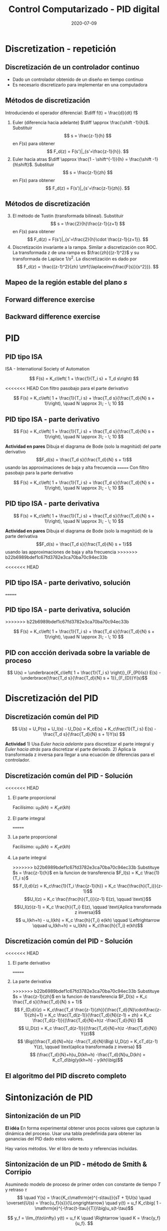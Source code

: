 #+OPTIONS: toc:nil
# #+LaTeX_CLASS: koma-article 

#+LATEX_CLASS: beamer
#+LATEX_CLASS_OPTIONS: [presentation,aspectratio=1610]
#+OPTIONS: H:2

#+LaTex_HEADER: \usepackage{khpreamble}
#+LaTex_HEADER: \usepackage{amssymb}
#+LaTex_HEADER: \DeclareMathOperator{\shift}{q}
#+LaTex_HEADER: \DeclareMathOperator{\diff}{p}

#+title: Control Computarizado - PID digital
#+date: 2020-07-09


* What do I want the students to understand?			   :noexport:
  - PID discreto
  - PID tuning
  - Windup?

* Which activities will the students do?			   :noexport:


* Discretization - repetición
** Discretización de un controlador continuo
#+BEGIN_CENTER 
 \includegraphics[width=0.7\linewidth]{../../figures/fig8-1.png}
#+END_CENTER

   - Dado un controlador obtenido de un diseño en tiempo continuo
   - Es necesario discretizarlo para implementar en una computadora


*** Notes							   :noexport:
   When we first encountered the problem of obtaining a discrete model from a continous model, in the case of finding a discrete pulse-tranfer function to describe our continuous-time dynamic plant model, we used zero-order-hold sampling. Why is this not such a good idea for approximating the controller $F(s)$?

** Métodos de discretización
Introduciendo el operador diferencial:  \(\diff f(t) = \frac{d}{dt} f\)
   
   1. Euler (diferencia hacia adelante) \(\diff \approx \frac{\shift -1}{h}\). Substituir
      \[ s = \frac{z-1}{h} \] en $F(s)$ para obtener
      \[ F_d(z) = F(s')|_{s'=\frac{z-1}{h}}. \]
   2. Euler hacia atras \(\diff \approx \frac{1 - \shift^{-1}}{h} = \frac{\shift -1}{h\shift}\). Substituir
      \[ s = \frac{z-1}{zh} \] en $F(s)$ para obtener
      \[ F_d(z) = F(s')|_{s'=\frac{z-1}{zh}}. \]

** Métodos de discretización

   3. [@3] El método de Tustin (transformada bilineal). Substituir
      \[ s = \frac{2}{h}\frac{z-1}{z+1} \] en $F(s)$ para obtener
      \[ F_d(z) = F(s')|_{s'=\frac{2}{h}\cdot \frac{z-1}{z+1}}. \]
   4. Discretización invariante a la rampa. Similar a discretización con ROC. La transformada z de una rampa es  $\frac{zh}{(z-1)^2}$ y su transformada de Laplace $1/s^2$. La discretización es dado por
      \[ F_d(z) = \frac{(z-1)^2}{zh} \ztrf{\laplaceinv{\frac{F(s)}{s^2}}}. \]   

** Mapeo de la región estable del plano \(s\)
   #+begin_export latex
   \begin{center}
    \includegraphics[width=0.79\linewidth]{../../figures/fig8-2.png}\\
   {\tiny Åström and Wittenmark \emph{Computer-controlled systems}}
   \end{center}
  #+end_export

** Tustin's approximation, harmonic oscillator			   :noexport:

   Write the approximation as
         \[ F_d(z) = F(s')|_{s'= g\frac{z-1}{z+1}}, \quad g > 0 \]
   Clearly for the standard Tustin's approximation we have  \(g = \frac{2}{h}\).

   Apply the approximation to the system
   \[ F(s) = \frac{\omega_n^2}{s^2 + \omega_n^2} = \frac{\omega_n^2}{(s + i\omega_n)(s -i\omega_n)} \]

   *Determine the poles. What is the angle (argument) of the discrete-time poles?*
*** Notes							   :noexport:
[[file:~/projects/control-computarizado/approximating-cont-controller/notebooks/Tustin's%20approximation%20of%20harmonic%20oscillator.ipynb][file:~/projects/control-computarizado/approximating-cont-controller/notebooks/Tustin's approximation of harmonic oscillator.ipynb]]    
    
F(z) = \frac{\omega_n^2}{(g\frac{z-1}{z+1})^2 + \omega_n^2}
     = \frac{\omega_n^2}{(g\frac{z-1}{z+1})^2 + \omega_n^2}
     = \frac{\omega_n^2(z+1)^2}{g^2(z^2 -2z + 1) + \omega_n^2(z^2 + 2z + 1)}
     = \frac{\omega_n^2(z+1)^2}{(g^2+\omega_n^2)z^2 + 2(\omega_n^2 -g^2)z + (g^2 + \omega_n^2)}

** Forward difference exercise
   #+BEGIN_CENTER 
    \includegraphics[width=\linewidth]{../../figures/forward-diff-exercise}
   #+END_CENTER

*** Solution							   :noexport:
Simply insert z = 1 + sh = 1 + i\pi/4. 

Or more general. Let s=-\lambda + i\mu
z = 1-\lambda h + i \mu h
Re{z} = 1-\lambda h
Im{z} = \mu h
** Backward difference exercise
   #+BEGIN_CENTER 
    \includegraphics[width=\linewidth]{../../figures/backward-diff-exercise}
   #+END_CENTER

*** Solution							   :noexport:
    - Note that
      s = \frac{z-1}{zh} solved for z gives
      zhs = z-1
      z-zhs = 1
      z = \frac{1}{1-sh}
    - Simply insert z = \frac{1}{1 - sh} = \frac{1}{1 - i\pi/4}
      Then do 
      | z | = \frac{1}{ | 1 -i\pi/4 | } = \frac{1}{\sqrt{1 +  \pi^2/16}} |


* PID
** PID tipo ISA
ISA - International Society of Automation

\[ F(s) = K_c\left( 1 + \frac{1}{T_i s} + T_d s\right) \]

<<<<<<< HEAD
Con filtro pasobajo para el parte derivativo

\[ F(s) = K_c\left( 1 + \frac{1}{T_i s} + \frac{T_d s}{\frac{T_d}{N} s + 1}\right), \quad N \approx 3\; - \; 10 \]

** PID tipo ISA - parte derivativo

\[ F(s) = K_c\left( 1 + \frac{1}{T_i s} + \frac{T_d s}{\frac{T_d}{N} s + 1}\right), \quad N \approx 3\; - \; 10 \]

*Actividad en pares* Dibuja el diagrama de Bode (solo la magnitúd)  del parte derivativo \[F_d(s) = \frac{T_d s}{\frac{T_d}{N} s + 1}\] usando las approximaciones de baja y alta frecuencia
=======
Con filtro pasobajo para la parte derivativo

\[ F(s) = K_c\left( 1 + \frac{1}{T_i s} + \frac{T_d s}{\frac{T_d}{N} s + 1}\right), \quad N \approx 3\; - \; 10 \]

** PID tipo ISA - parte derivativa

\[ F(s) = K_c\left( 1 + \frac{1}{T_i s} + \frac{T_d s}{\frac{T_d}{N} s + 1}\right), \quad N \approx 3\; - \; 10 \]

*Actividad en pares* Dibuja el diagrama de Bode (solo la magnitúd)  de la parte derivativa \[F_d(s) = \frac{T_d s}{\frac{T_d}{N} s + 1}\] usando las approximaciones de baja y alta frecuencia
>>>>>>> b22b6989bdef1c67fd3782e3ca70ba70c94ec33b
\begin{align*}
 \text{$\omega$ small:} \quad & F_d(i\omega) \approx T_d i\omega \\
 \text{$\omega$ large:} \quad & F_d(i\omega) \approx \frac{T_d i \omega }{\frac{T_d}{N} i\omega} = N
\end{align*}

<<<<<<< HEAD
** PID tipo ISA - parte derivativo, solución
=======
** PID tipo ISA - parte derivativa, solución
>>>>>>> b22b6989bdef1c67fd3782e3ca70ba70c94ec33b

\[ F(s) = K_c\left( 1 + \frac{1}{T_i s} + \frac{T_d s}{\frac{T_d}{N} s + 1}\right), \quad N \approx 3\; - \; 10 \]

#+begin_export latex
\begin{center}
  \def\Td{1}
  \def\NN{6}
  \begin{tikzpicture}
    \begin{loglogaxis}[
    clip=false,
    width=14cm,
    height=5cm,
    ylabel={$|F_d(i\omega)|$},
    xlabel={$\omega$},
    ytick={\NN},
    yticklabels={$N$},
    xtick = {0.01, 0.1, 1, 10, 100}, 
    xticklabels={$\frac{0.01}{T_d}$, $\frac{0.1}{T_d}$, $\frac{1}{T_d}$, $\frac{10}{T_d}$, $\frac{100}{T_d}$},
    ]
      \addplot[red!80!black, no marks, domain=0.01:100, samples=20] {\Td*x/sqrt(1 + pow(\Td/\NN * x, 2))};
      \draw[orange, dashed] (axis cs: \NN/\Td, \NN) -- (axis cs: \NN/\Td, 0.003) node[below] {$\frac{N}{Td}$};
    \end{loglogaxis}

 \end{tikzpicture}
\end{center}
#+end_export

** PID con accción derivada sobre la variable de proceso
   #+begin_export latex
   \begin{center}
     \begin{tikzpicture}[node distance=22mm, block/.style={rectangle, draw, minimum width=15mm}, sumnode/.style={circle, draw, inner sep=2pt}]
    
       \node[coordinate] (input) {};
       \node[sumnode, right of=input, node distance=16mm] (sum) {\tiny $\Sigma$};
       \node[block, right of=sum, node distance=20mm] (pi)  {$F_{PI}(s)$};
       \node[block, below of=pi, node distance=12mm] (dd)  {$F_{D}(s)$};
       \node[sumnode, right of=pi, node distance=30mm] (sum2) {\tiny $\Sigma$};
       \node[coordinate, below of=sum, node distance=22mm] (yy) {};
       \node[coordinate, right of=sum2, node distance=20mm] (output) {};

       \draw[->] (input) -- node[above, pos=0.3] {$r(t)$} (sum);
       \draw[->] (sum) -- node[above] {$e(t)$} (pi);
       \draw[->] (sum2) -- node[above, near end] {$u(t)$} (output);
       \draw[->] (yy) -- node[right, pos=0.2] {$y(t)$} node[pos=0.9, left] {$-$} (sum);
       \draw[->] (pi) -- node[above, near end] {} (sum2);
       \draw[->] (dd) -| node[left, pos=0.9] {$-$} (sum2);
       \draw[->] (yy) |- (dd);
       
     \end{tikzpicture}
   \end{center}

   #+end_export

\[ U(s) = \underbrace{K_c\left( 1 + \frac{1}{T_i s} \right)}_{F_{PI}(s)} E(s) - \underbrace{\frac{T_d s}{\frac{T_d}{N} s + 1}}_{F_{D}}Y(s)\]

* Discretización del PID
** Discretización común del PID
   #+begin_export latex
   \begin{center}
     \begin{tikzpicture}[node distance=22mm, block/.style={rectangle, draw, minimum width=15mm}, sumnode/.style={circle, draw, inner sep=2pt}]
    
       \node[coordinate] (input) {};
       \node[sumnode, right of=input, node distance=16mm] (sum) {\tiny $\Sigma$};
       \node[block, right of=sum, node distance=27mm] (pi)  {$K_c\frac{1}{T_is}$};
       \node[block, below of=pi, node distance=12mm] (dd)  {$K_c\frac{T_d s}{\frac{T_d}{N} s + 1}$};
       \node[block, above of=pi, node distance=12mm] (pp)  {$K_c$};
       \node[sumnode, right of=pi, node distance=30mm] (sum2) {\tiny $\Sigma$};
       \node[coordinate, below of=sum, node distance=22mm] (yy) {};
       \node[coordinate, right of=sum2, node distance=20mm] (output) {};

       \draw[->] (input) -- node[above, pos=0.3] {$r(t)$} (sum);
       \draw[->] (sum) -- node[above, pos=0.2] {$e(t)$} node[coordinate, pos=0.6] (copy) {} (pi);
       \draw[->] (sum2) -- node[above, near end] {$u(t)$} (output);
       \draw[->] (yy) -- node[right, pos=0.2] {$y(t)$} node[pos=0.9, left] {$-$} (sum);
       \draw[->] (pi) -- node[above, ] {$u_I(t)$} (sum2);
       \draw[->] (dd) -| node[left, pos=0.9] {$-$} node[above, pos=0.3] {$u_D(t)$} (sum2);
       \draw[->] (yy) |- (dd);
       \draw[->] (pp) -| node[above, pos=0.3] {$u_P(t)$} (sum2);
       \draw[->] (copy) |- (pp);

       
     \end{tikzpicture}
   \end{center}

   #+end_export

\[ U(s) = U_P(s) + U_I(s) - U_D(s) = K_cE(s) + K_c\frac{1}{T_i s} E(s) - \frac{T_d s}{\frac{T_d}{N} s + 1}Y(s) \]

*Actividad* 1) Usa /Euler hacia adelante/ para discretizar el parte integral y /Euler hacia atrás/ para discretizar el parte derivado. 2) Aplica la transformada z inversa para llegar a una ecuación de diferencias para el controlador.

** Discretización común del PID - Solución
<<<<<<< HEAD
*** El parte proporcional
    Facilísimo: \(u_P(kh) = K_c e(kh)\)
*** El parte integral
=======
*** La parte proporcional
    Facilísimo: \(u_P(kh) = K_c e(kh)\)
*** La parte integral
>>>>>>> b22b6989bdef1c67fd3782e3ca70ba70c94ec33b
    Substituye \(s = \frac{z-1}{h}\) en la funcion de transferencia \(F_I(s) = K_c \frac{1}{T_i s}\)
    \[ F_{I,d}(z) = K_c\frac{1}{T_i \frac{z-1}{h}} = K_c \frac{\frac{h}{T_i}}{z-1}\]
    \[U_I(z) = K_c \frac{\frac{h}{T_i}}{z-1} E(z), \qquad \text{}\]
    \[U_I(z)(z-1) = K_c \frac{h}{T_i} E(z), \qquad \text{Aplica transformada z inversa}\]
    \[ u_I(kh+h) - u_I(kh) = K_c \frac{h}{T_i} e(kh) \qquad \Leftrightarrow \qquad u_I(kh+h) = u_I(kh) + K_c\frac{h}{T_i} e(kh)\]

** Discretización común del PID - Solución
<<<<<<< HEAD
*** El parte derivativo
=======
*** La parte derivativa 
>>>>>>> b22b6989bdef1c67fd3782e3ca70ba70c94ec33b
    Substituye \(s = \frac{z-1}{zh}\) en la funcion de transferencia \(F_D(s) = K_c \frac{T_d s}{\frac{T_d}{N} s + 1}\)
    \[ F_{D,d}(z) = K_c\frac{T_d \frac{z-1}{zh}}{\frac{T_d}{N}\cdot\frac{z-1}{zh}+1} 
         = K_c \frac{T_d(z-1)}{\frac{T_d}{N}(z-1) + zh} 
= K_c \frac{T_d(z-1)}{(\frac{T_d}{N}+h)z -\frac{T_d}{N}} \]
\[ U_D(z) = K_c \frac{T_d(z-1)}{(\frac{T_d}{N}+h)z -\frac{T_d}{N}} Y(z)\]
\[ \Big((\frac{T_d}{N}+h)z -\frac{T_d}{N}\Big) U_D(z) = K_cT_d(z-1) Y(z), \qquad \text{aplica transformada z inversa} \]
\[ (\frac{T_d}{N}+h)u_D(kh+h) -\frac{T_d}{N}u_D(kh) = K_cT_d\big(y(kh+h) - y(kh)\big)\]

** El algoritmo del PID discreto completo
    \begin{align*}
    &\text{Dado:}  \;  y(kh-h), \; u_I(kh-h), \; u_D(kh-h)\\
    & \text{\textcolor{green!60!black}{Toma de muestreos:}} \; r(kh), \; y(kh)\\
    &e(kh) = r(kh) - y(kh)\\
    &u_P(kh) = K_ce(kh)\\
    &u_D(kh) = \frac{\frac{T_d}{N}}{\frac{T_d}{N} + h}u_D(kh-h) + K_c\frac{T_d}{\frac{T_d}{N} + h}\big(y(kh) - y(kh-h)\big)\\
    &u(kh) = u_P(kh) + u_I(kh-h) + u_D(kh), \qquad \text{\textcolor{red}{Send to DAC}}\\
    &u_I(kh) = u_I(kh-h) + K_c \frac{h}{T_i} e(kh)
    \end{align*}

    #+begin_export latex
    \begin{center}
      \begin{tikzpicture}
	\draw[->] (0,0) -- (10,0) node[below] {$t$};
	\draw (2,0) -- (2,-0.2) node[below] {$kh-h$};
	\draw (4,0) -- (4,-0.2) node[below] {$kh$};
	\draw (6,0) -- (6,-0.2) node[below] {$kh+h$};
	\draw[green!60!black, dashed] (4,0) -- (4, 1) node[above] {Tomando muestreos};
	\draw[red, dashed] (4.2,0) -- (4.2, -0.9) node[below] {Calculaciones listas};
	\draw[blue, ultra thick] (4,0) -- (4.2,0) node[coordinate, pin=45:{Retraso de computación}] {};
      \end{tikzpicture}
    \end{center}
    #+end_export

* Sintonización de PID
** Sintonización de un PID

   *El idéa* En forma experimental obtener unos pocos valores que capturan la dinámica del proceso. Usar una tabla predefinida para obtener las ganancias del PID dado estos valores.

   Hay varios métodos. Ver el libro de texto y referencias incluidas.

** Sintonización de un PID - método de Smith & Corripio
   Asuminedo modelo de proceso de primer orden con constante de tiempo \(T\) y retraso \(\tau\)
   \[  \quad Y(s) = \frac{K_c\mathrm{e}^{-s\tau}}{sT + 1}U(s) \quad \overset{U(s) = \frac{u_f}{s}}{\Longrightarrow} \quad y(t) = u_f K_c\big( 1 - \mathrm{e}^{-\frac{t-\tau}{T}}\big)u_s(t-\tau)\]
   #+begin_export latex
   \def\Tcnst{3}
   \def\tdelay{0.6}
   \def\ggain{2}
   \def\uampl{0.8}
   \pgfmathsetmacro{\yfinal}{\uampl*\ggain}
   \pgfmathsetmacro{\yone}{0.283*\yfinal}
   \pgfmathsetmacro{\ytwo}{0.632*\yfinal}
   \pgfmathsetmacro{\tone}{\tdelay + \Tcnst/3}
   \pgfmathsetmacro{\two}{\tdelay + \Tcnst}

   \begin{center}
     \begin{tikzpicture}
       \begin{axis}[
       width=14cm,
       height=5cm,
       grid = both,
       xtick = {0, \tdelay, \tone, \two},
       xticklabels = {0, $\tau$, $\tau+\frac{T}{3}$, $\tau + T$},
       ytick = {0, \yone, \ytwo, \uampl, \yfinal},
       yticklabels = {0, $0.283y_{f}$, $0.632y_f$, $u_f$, $y_f$},
       xmin = -0.2,
       %minor y tick num=9,
       %minor x tick num=9,
       %every major grid/.style={red, opacity=0.5},
       xlabel = {$t$},
       ]
	 \addplot [thick, green!50!black, no marks, domain=0:10, samples=100] {\uampl*\ggain*(x>\tdelay)*(1 - exp(-(x-\tdelay)/\Tcnst)} node [coordinate, pos=0.9, pin=-90:{$y(t)$}] {};
	 \addplot [const plot, thick, blue!80!black, no marks, domain=-1:10, samples=100] coordinates {(-1,0) (0,0) (0,\uampl) (10,\uampl)} node [coordinate, pos=0.9, pin=-90:{$u(t)$}] {};
       \end{axis}
     \end{tikzpicture}
   \end{center}
   #+end_export

   \[ y_f = \lim_{t\to\infty} y(t) = u_f K \quad \Rightarrow \quad K = \frac{y_f}{u_f}. \]

** Método de Smith & Corripio - ejemplo
   \[  \quad Y(s) = \frac{K\mathrm{e}^{-s\tau}}{sT + 1}U(s) \quad \overset{U(s) = \frac{u_f}{s}}{\Longrightarrow} \quad y(t) = u_f K\big( 1 - \mathrm{e}^{-\frac{t-\tau}{T}}\big)u_s(t-\tau)\]
   #+begin_export latex
   \def\Tcnst{2.1}
   \def\tdelay{1}
   \def\ggain{2}
   \def\uampl{0.8}
   \pgfmathsetmacro{\yfinal}{\uampl*\ggain}
   \pgfmathsetmacro{\yone}{0.283*\yfinal}
   \pgfmathsetmacro{\ytwo}{0.632*\yfinal}
   \pgfmathsetmacro{\tone}{\tdelay + \Tcnst/3}
   \pgfmathsetmacro{\two}{\tdelay + \Tcnst}

   \begin{center}
     \begin{tikzpicture}
       \begin{axis}[
       width=12cm,
       height=4cm,
       grid = both,
       %xtick = {0, \tdelay, \tone, \two},
       %xticklabels = {0, $\tau$, $\tau+\frac{T}{3}$, $\tau + T$},
       %ytick = {0, \yone, \ytwo, \uampl, \yfinal},
       %yticklabels = {0, $0.283y_{f}$, $0.632y_f$, $u_f$, $y_f$},
       xmin = -0.2,
       minor y tick num=9,
       minor x tick num=9,
       every major grid/.style={red, opacity=0.5},
       %xlabel = {$t$},
       clip = false,
       ]
	 \addplot [thick, green!50!black, smooth, no marks, domain=0:10, samples=16] {\uampl*\ggain*(x>\tdelay)*(1 - exp(-(x-\tdelay)/\Tcnst)} node [coordinate, pos=0.9, pin=-90:{$y(t)$}] {};
	 \addplot [const plot, thick, blue!80!black, no marks, domain=-1:10, samples=100] coordinates {(-1,0) (0,0) (0,\uampl) (10,\uampl)} node [coordinate, pos=0.9, pin=-90:{$u(t)$}] {};
	 \draw[thick, red, dashed] (axis cs: \tone, \yone) -- (axis cs: \tone, -0.45) node[below] {$t_1 = \tone = \tau + \frac{T}{3}$}; 
	 \draw[thick, red, dashed] (axis cs: \tone, \yone) -- (axis cs: -1,\yone) node[left, anchor=east] {$0.283y_f = \yone$}; 
	 \draw[thick, orange, dashed] (axis cs: \two, \ytwo) -- (axis cs: \two, -0.9) node[below] {$t_2 = \two = \tau + T$}; 
	 \draw[thick, orange, dashed] (axis cs: \two, \ytwo) -- (axis cs: -1, \ytwo, -0.9) node[left, anchor=east] {$0.632y_f = \ytwo$}; 
	 \draw[thick, green!70!black, dashed] (axis cs: 10, \yfinal) -- (axis cs: -1, \yfinal, -0.9) node[left, anchor=east] {$y_f = \yfinal$}; 
	 \draw[blue!70!black, dashed] (axis cs: 0, \uampl) -- (axis cs: -1, \uampl, -0.9) node[left, anchor=east] {$u_f = \uampl$}; 
       \end{axis}
     \end{tikzpicture}
   \end{center}
   #+end_export
   \[ \begin{cases} \tone = \tau + \frac{T}{3}\\ \two = \tau + T \end{cases} \quad \Rightarrow \quad \begin{cases} \tau = \tdelay \\ T = \Tcnst \end{cases}, \qquad  K = \frac{y_f}{u_f} = \frac{\yfinal}{\uampl} = \ggain \]

** Método de Smith & Corripio - ejercicio
   *Actividad* En grupos de dos: Comparte pantalla con esta diapositiva. Marca \(y_f\), \(0.632y_f\), \(0.283y_f\), \(u_f\), \(t_1\) y \(t_2\). Determina los parametros del modelo de primer orden con retraso.

   #+begin_export latex
   \def\uampl{0.5}
   \def\ttdelay{0.3}
   \def\TTcnst{1.6}
   \def\ggain{3}

   \pgfmathsetmacro{\yfinal}{\uampl*\ggain}
   \pgfmathsetmacro{\yone}{0.283*\yfinal}
   \pgfmathsetmacro{\ytwo}{0.632*\yfinal}
   \pgfmathsetmacro{\tone}{\tdelay + \Tcnst/3}
   \pgfmathsetmacro{\two}{\tdelay + \Tcnst}


   \begin{center}
     \begin{tikzpicture}
       \begin{axis}[
       width=13cm,
       height=6cm,
       grid = both,
       minor y tick num=9,
       minor x tick num=9,
       every major grid/.style={red, opacity=0.5},
       xlabel = {$t$},
       xmin = -1,
       ]
	 \addplot [thick, green!50!black, no marks, domain=0:10, smooth, samples=16] {\uampl*\ggain*(x>\ttdelay)*(1 - (1+(x-\ttdelay)/\TTcnst)*exp(-(x-\ttdelay)/\TTcnst))} node [coordinate, pos=0.9, pin=-90:{$y(t)$}] {};
	 \addplot [const plot, thick, blue!80!black, no marks, domain=-1:10, samples=100] coordinates {(-1,0) (0,0) (0,\uampl) (10,\uampl)} node [coordinate, pos=0.9, pin=-90:{$u(t)$}] {};
       \end{axis}
     \end{tikzpicture}
   \end{center}
   #+end_export

** Método de Smith & Corripio - solución
<<<<<<< HEAD
** Método de Smith & Corripio - solución
=======
** Método de Smith & Corripio - solución                           :noexport:
>>>>>>> b22b6989bdef1c67fd3782e3ca70ba70c94ec33b
   #+begin_export latex
   \def\uampl{0.5}
   \def\ttdelay{0.3}
   \def\TTcnst{1.6}
   \def\ggain{3}
   \def\tdelay{1.125} % Resulting from method
   \def\Tcnst{2.625} % Resulting from method

   \pgfmathsetmacro{\yfinal}{\uampl*\ggain}
   \pgfmathsetmacro{\yone}{0.283*\yfinal}
   \pgfmathsetmacro{\ytwo}{0.632*\yfinal}
   \pgfmathsetmacro{\tone}{2}
   \pgfmathsetmacro{\two}{3.75}


   \begin{center}
     \begin{tikzpicture}
       \begin{axis}[
       width=12cm,
       height=5cm,
       grid = both,
       minor y tick num=9,
       minor x tick num=9,
       every major grid/.style={red, opacity=0.5},
       xlabel = {$t$},
       xmin = -1,
       clip=false,
       ]
	 \addplot [thick, green!50!black, no marks, domain=0:10, smooth, samples=16] {\uampl*\ggain*(x>\ttdelay)*(1 - (1+(x-\ttdelay)/\TTcnst)*exp(-(x-\ttdelay)/\TTcnst))} node [coordinate, pos=0.9, pin=-90:{$y(t)$}] {};
	 \addplot [const plot, thick, blue!80!black, no marks, domain=-1:10, samples=100] coordinates {(-1,0) (0,0) (0,\uampl) (10,\uampl)} node [coordinate, pos=0.9, pin=-90:{$u(t)$}] {};
	 \draw[thick, red, dashed] (axis cs: \tone, \yone) -- (axis cs: \tone, -0.45) node[below] {$t_1 = \tone = \tau + \frac{T}{3}$}; 
	 \draw[thick, red, dashed] (axis cs: \tone, \yone) -- (axis cs: -2,\yone) node[left, anchor=east] {$0.283y_f = \yone$}; 
	 \draw[thick, orange, dashed] (axis cs: \two, \ytwo) -- (axis cs: \two, -0.9) node[below] {$t_2 = \two = \tau + T$}; 
	 \draw[thick, orange, dashed] (axis cs: \two, \ytwo) -- (axis cs: -2, \ytwo, -0.9) node[left, anchor=east] {$0.632y_f = \ytwo$}; 
	 \draw[thick, green!60!black, dashed] (axis cs: 10, \yfinal) -- (axis cs: -2, \yfinal) node[left, anchor=east] {$y_f = \yfinal$}; 
	 \draw[blue!70!black, dashed] (axis cs: 10, \uampl) -- (axis cs: 10.2, \uampl, -0.9) node[above] {$u_f = \uampl$}; 

       \end{axis}
     \end{tikzpicture}
   \end{center}
   #+end_export
   \[ \begin{cases} \tone = \tau + \frac{T}{3}\\ \two = \tau + T \end{cases} \quad \Rightarrow \quad \begin{cases} \tau = 1.125 \\ T = 2.625 \end{cases}, \qquad  K = \frac{y_f}{u_f} = \frac{\yfinal}{\uampl} = \ggain \]
** Método de Smith & Corripio - solución                           :noexport:
   #+begin_export latex
   \def\uampl{0.5}
   \def\ttdelay{0.3}
   \def\TTcnst{1.6}
   \def\ggain{3}
   \def\tdelay{1.125} % Resulting from method
   \def\Tcnst{2.625} % Resulting from method

   \pgfmathsetmacro{\yfinal}{\uampl*\ggain}
   \pgfmathsetmacro{\yone}{0.283*\yfinal}
   \pgfmathsetmacro{\ytwo}{0.632*\yfinal}
   \pgfmathsetmacro{\tone}{2}
   \pgfmathsetmacro{\two}{3.75}


   \begin{center}
     \begin{tikzpicture}
       \begin{axis}[
       width=12cm,
       height=5.5cm,
       grid = both,
       minor y tick num=9,
       minor x tick num=9,
       every major grid/.style={red, opacity=0.5},
       xlabel = {$t$},
       xmin = -1,
       clip=false,
       ]
	 \addplot [thick, green!50!black, no marks, domain=0:10, smooth, samples=16] {\uampl*\ggain*(x>\ttdelay)*(1 - (1+(x-\ttdelay)/\TTcnst)*exp(-(x-\ttdelay)/\TTcnst))} node [coordinate, pos=0.9, pin=-90:{$y(t)$}] {};
	 \addplot [const plot, thick, blue!80!black, no marks, domain=-1:10, samples=100] coordinates {(-1,0) (0,0) (0,\uampl) (10,\uampl)} node [coordinate, pos=0.9, pin=-90:{$u(t)$}] {};
	 \addplot [thick, olive!80!black, smooth, no marks, domain=0:10, samples=100] {\uampl*\ggain*(x>\tdelay)*(1 - exp(-(x-\tdelay)/\Tcnst)} node [coordinate, pos=0.6, pin=-90:{model}] {};
	 \draw[thick, red, dashed] (axis cs: \tone, \yone) -- (axis cs: \tone, -0.45) node[below] {$t_1 = \tone = \tau + \frac{T}{3}$}; 
	 \draw[thick, red, dashed] (axis cs: \tone, \yone) -- (axis cs: -2,\yone) node[left, anchor=east] {$0.283y_f = \yone$}; 
	 \draw[thick, orange, dashed] (axis cs: \two, \ytwo) -- (axis cs: \two, -0.9) node[below] {$t_2 = \two = \tau + T$}; 
	 \draw[thick, orange, dashed] (axis cs: \two, \ytwo) -- (axis cs: -2, \ytwo, -0.9) node[left, anchor=east] {$0.632y_f = \ytwo$}; 
	 \draw[thick, green!60!black, dashed] (axis cs: 10, \yfinal) -- (axis cs: -2, \yfinal) node[left, anchor=east] {$y_f = \yfinal$}; 
	 \draw[blue!70!black, dashed] (axis cs: 10, \uampl) -- (axis cs: 10.2, \uampl, -0.9) node[above] {$u_f = \uampl$}; 

       \end{axis}
     \end{tikzpicture}
   \end{center}
   #+end_export


   \[ \text{\textcolor{olive}{Model:}} \qquad  \textcolor{olive}{G(s) = \ggain \frac{\mathrm{e}^{-\tdelay s}}{\Tcnst s + 1}} \]

** Método de Smith & Corripio - Tabla de Ziegler-Nichols
<<<<<<< HEAD
   Dado modelo 
=======
   Dado el modelo 
>>>>>>> b22b6989bdef1c67fd3782e3ca70ba70c94ec33b
   \[ G(s) = K \frac{\mathrm{e}^{-s\tau}}{sT + 1} \]
   Eliga sus parametros PID según la tabla de Ziegler-Nichols (1943)
   #+begin_export latex
      \begin{center}
      \setlength{\tabcolsep}{20pt}
      \renewcommand{\arraystretch}{1.5}
      \begin{tabular}{llll}
      Controlador & \(K_c\) & \(T_i\) & \(T_d\)\\
     \hline\hline
     P & \(\frac{T}{\tau K}\) &  & \\
     PI & \(\frac{0.9T}{\tau K}\) & \(\frac{\tau}{0.3}\) & \\
     PID & \(\frac{1.2T}{\tau K}\) & \(2\tau\) & \(\frac{\tau}{2}\)\\
     \hline
   \end{tabular}
   \end{center}

   #+end_export

   Funciona bien cuando \[0.1 < \frac{\tau}{T} < 0.6.\]


** Tabla de  Ziegler-Nichols - ejemplo
   \[ G(s) = K \frac{\mathrm{e}^{-s\tau}}{sT + 1} = 2 \frac{\mathrm{e}^{-s}}{s2.1 + 1} \]
   #+begin_export latex
      \begin{center}
      \setlength{\tabcolsep}{20pt}
      \renewcommand{\arraystretch}{1.5}
      \begin{tabular}{llll}
      Controlador & \(K_c\) & \(T_i\) & \(T_d\)\\
     \hline\hline
     P & \(\frac{T}{\tau K} = \frac{2.1}{1 \cdot 2} = 1.05\) &  & \\
     PI & \(\frac{0.9T}{\tau K} = \frac{0.9\cdot 2.1}{2}= 0.945\) & \(\frac{\tau}{0.3} = \frac{1}{3} \) & \\
     PID & \(\frac{1.2T}{\tau K} = 1.26 \) & \(2\tau=2\) & \(\frac{\tau}{2}=\frac{1}{2}\)\\
     \hline
   \end{tabular}
   \end{center}
   #+end_export
   Regla de control (PID completo, \(N=10\)):
   \[ U(s) = K_c\left( 1 + \frac{1}{T_i s} \right) E(s) - \frac{T_d s}{\frac{T_d}{N} s + 1}Y(s)
           =  1.26\left( 1 + \frac{1}{2 s} \right) E(s) - \frac{0.5s}{\frac{0.5}{10} s + 1}Y(s)\]


** Tabla de  Ziegler-Nichols - ejercicio
   Determina los parametros del PID para el modelo del ejercicio anterior \(\tau = 1.125\), \(T = 2.625\).

   \[ G(s) = K \frac{\mathrm{e}^{-s\tau}}{sT + 1} =  \qquad\qquad\qquad\qquad\qquad\qquad \]
   #+begin_export latex
      \begin{center}
      \setlength{\tabcolsep}{20pt}
      \renewcommand{\arraystretch}{1.5}
      \begin{tabular}{llll}
      Controlador & \(K_c\) & \(T_i\) & \(T_d\)\\
     \hline\hline
     P & \(\frac{T}{\tau K} = \) &  & \\
     PI & \(\frac{0.9T}{\tau K} = \) & \(\frac{\tau}{0.3} = \) & \\
     PID & \(\frac{1.2T}{\tau K} = \) & \(2\tau\) & \(\frac{\tau}{2}=\)\\
     \hline
   \end{tabular}
   \end{center}
   #+end_export
   Regla de control (PID completo, \(N=?\)):
   \[ U(s) = K_c\left( 1 + \frac{1}{T_i s} \right) E(s) - \frac{T_d s}{\frac{T_d}{N} s + 1}Y(s)
           =  \qquad\qquad\qquad\qquad\qquad\qquad\quad\quad\]



